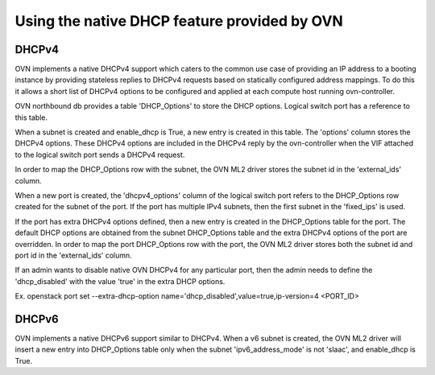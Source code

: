 .. _native_dhcp:

=============================================
Using the native DHCP feature provided by OVN
=============================================

DHCPv4
------

OVN implements a native DHCPv4 support which caters to the common use case of
providing an IP address to a booting instance by providing stateless replies to
DHCPv4 requests based on statically configured address mappings. To do this it
allows a short list of DHCPv4 options to be configured and applied at each
compute host running ovn-controller.

OVN northbound db provides a table 'DHCP_Options' to store the DHCP options.
Logical switch port has a reference to this table.

When a subnet is created and enable_dhcp is True, a new entry is created in
this table. The 'options' column stores the DHCPv4 options. These DHCPv4
options are included in the DHCPv4 reply by the ovn-controller when the VIF
attached to the logical switch port sends a DHCPv4 request.

In order to map the DHCP_Options row with the subnet, the OVN ML2 driver
stores the subnet id in the 'external_ids' column.

When a new port is created, the 'dhcpv4_options' column of the logical switch
port refers to the DHCP_Options row created for the subnet of the port.
If the port has multiple IPv4 subnets, then the first subnet in the 'fixed_ips'
is used.

If the port has extra DHCPv4 options defined, then a new entry is created
in the DHCP_Options table for the port. The default DHCP options are obtained
from the subnet DHCP_Options table and the extra DHCPv4 options of the port
are overridden. In order to map the port DHCP_Options row with the port,
the OVN ML2 driver stores both the subnet id and port id in the 'external_ids'
column.

If an admin wants to disable native OVN DHCPv4 for any particular port, then
the admin needs to define the 'dhcp_disabled' with the value 'true' in the
extra DHCP options.

Ex. openstack port set \
--extra-dhcp-option name='dhcp_disabled',value=true,ip-version=4 <PORT_ID>


DHCPv6
------

OVN implements a native DHCPv6 support similar to DHCPv4. When a v6 subnet is
created, the OVN ML2 driver will insert a new entry into DHCP_Options table
only when the subnet 'ipv6_address_mode' is not 'slaac', and enable_dhcp is
True.
